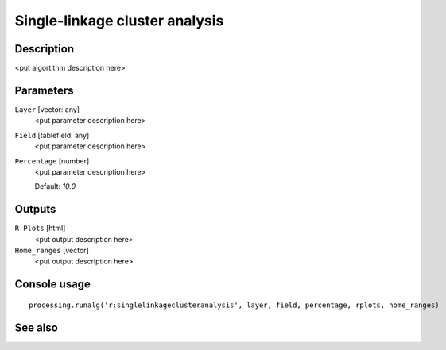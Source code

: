 Single-linkage cluster analysis
===============================

Description
-----------

<put algortithm description here>

Parameters
----------

``Layer`` [vector: any]
  <put parameter description here>

``Field`` [tablefield: any]
  <put parameter description here>

``Percentage`` [number]
  <put parameter description here>

  Default: *10.0*

Outputs
-------

``R Plots`` [html]
  <put output description here>

``Home_ranges`` [vector]
  <put output description here>

Console usage
-------------

::

  processing.runalg('r:singlelinkageclusteranalysis', layer, field, percentage, rplots, home_ranges)

See also
--------

